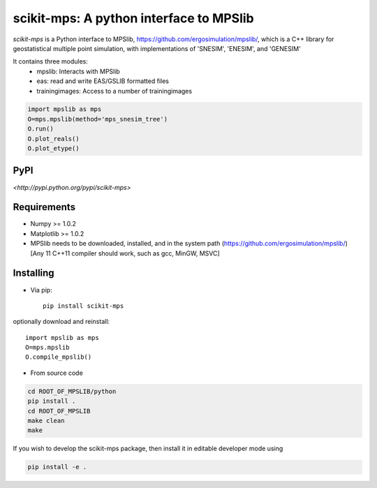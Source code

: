 scikit-mps: A python interface to MPSlib 
========================================================================================


.. image:: https://img.shields.io/pypi/v/scikit-mps.svg?style=flat-square
    :target: https://pypi.org/project/scikit-mps

.. image:: https://img.shields.io/pypi/pyversions/scikit-mps.svg?style=flat-square
    :target: https://pypi.org/project/scikit-mps

.. image:: https://img.shields.io/badge/license-MIT-blue.svg?style=flat-square
    :target: https://en.wikipedia.org/wiki/MIT_License


.. image:: https://colab.research.google.com/assets/colab-badge.svg
    :target: https://colab.research.google.com/github/ergosimulation/mpslib/blob/master/scikit-mps/examples/mpslib_in_google_colab.ipynb


`scikit-mps` is a Python interface to MPSlib, https://github.com/ergosimulation/mpslib/,
which is a C++ library for geostatistical multiple point simulation, with implementations
of 'SNESIM', 'ENESIM', and 'GENESIM'

It contains three modules:
  * mpslib: Interacts with MPSlib
  * eas: read and write EAS/GSLIB formatted files
  * trainingimages: Access to a number of trainingimages

.. code::

   import mpslib as mps
   O=mps.mpslib(method='mps_snesim_tree')
   O.run()
   O.plot_reals()
   O.plot_etype()

PyPI
~~~~~~~~~
`<http://pypi.python.org/pypi/scikit-mps>`

Requirements
~~~~~~~~~~~~
* Numpy >= 1.0.2
* Matplotlib >= 1.0.2
* MPSlib needs to be downloaded, installed, and in the system path (https://github.com/ergosimulation/mpslib/)
  [Any 11 C++11 compiler should work, such as gcc, MinGW, MSVC]



Installing
~~~~~~~~~~~~~~
* Via pip:: 

    pip install scikit-mps

optionally download and reinstall:: 

    import mpslib as mps
    O=mps.mpslib
    O.compile_mpslib()

* From source code 

.. code::

   cd ROOT_OF_MPSLIB/python   
   pip install .
   cd ROOT_OF_MPSLIB
   make clean
   make   

If you wish to develop the scikit-mps package, then install it in editable developer mode using

.. code::

    pip install -e .

